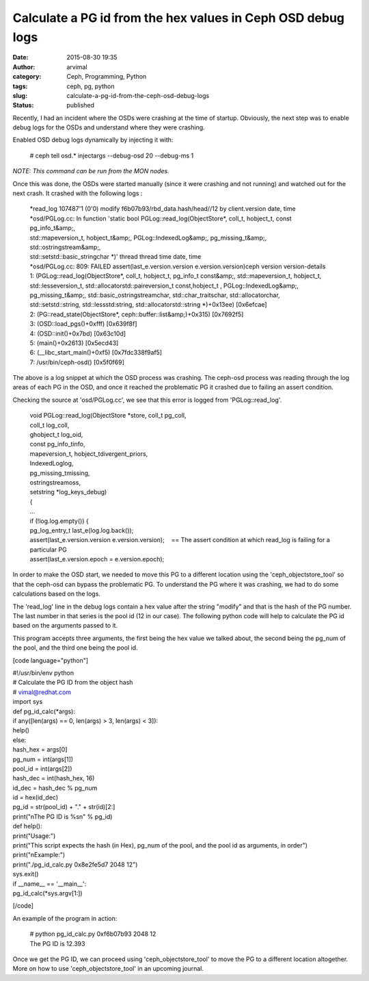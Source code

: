 Calculate a PG id from the hex values in Ceph OSD debug logs
############################################################
:date: 2015-08-30 19:35
:author: arvimal
:category: Ceph, Programming, Python
:tags: ceph, pg, python
:slug: calculate-a-pg-id-from-the-ceph-osd-debug-logs
:status: published

Recently, I had an incident where the OSDs were crashing at the time of startup. Obviously, the next step was to enable debug logs for the OSDs and understand where they were crashing.

Enabled OSD debug logs dynamically by injecting it with:

   # ceph tell osd.\* injectargs --debug-osd 20 --debug-ms 1

*NOTE: This command can be run from the MON nodes.*

Once this was done, the OSDs were started manually (since it were crashing and not running) and watched out for the next crash. It crashed with the following logs :

   | \*read_log 107487'1 (0'0) modify f6b07b93/rbd_data.hash/head//12 by client.version date, time
   | \*osd/PGLog.cc: In function 'static bool PGLog::read_log(ObjectStore*, coll_t, hobject_t, const pg_info_t&amp;,
   | std::mapeversion_t, hobject_t&amp;, PGLog::IndexedLog&amp;, pg_missing_t&amp;, std::ostringstream&amp;,
   | std::setstd::basic_stringchar \*)' thread thread time date, time
   | \*osd/PGLog.cc: 809: FAILED assert(last_e.version.version e.version.version)ceph version version-details

   | 1: (PGLog::read_log(ObjectStore*, coll_t, hobject_t, pg_info_t const&amp;, std::mapeversion_t, hobject_t,
   | std::lesseversion_t, std::allocatorstd::paireversion_t const,hobject_t , PGLog::IndexedLog&amp;,
   | pg_missing_t&amp;, std::basic_ostringstreamchar, std::char_traitschar, std::allocatorchar,
   | std::setstd::string, std::lessstd:string, std::allocatorstd::string \*)+0x13ee) [0x6efcae]
   | 2: (PG::read_state(ObjectStore*, ceph::buffer::list&amp;)+0x315) [0x7692f5]
   | 3: (OSD::load_pgs()+0xfff) [0x639f8f]
   | 4: (OSD::init()+0x7bd) [0x63c10d]
   | 5: (main()+0x2613) [0x5ecd43]
   | 6: (__libc_start_main()+0xf5) [0x7fdc338f9af5]
   | 7: /usr/bin/ceph-osd() [0x5f0f69]

The above is a log snippet at which the OSD process was crashing. The ceph-osd process was reading through the log areas of each PG in the OSD, and once it reached the problematic PG it crashed due to failing an assert condition.

Checking the source at 'osd/PGLog.cc', we see that this error is logged from 'PGLog::read_log'.

   | void PGLog::read_log(ObjectStore \*store, coll_t pg_coll,
   | coll_t log_coll,
   | ghobject_t log_oid,
   | const pg_info_tinfo,
   | mapeversion_t, hobject_tdivergent_priors,
   | IndexedLoglog,
   | pg_missing_tmissing,
   | ostringstreamoss,
   | setstring \*log_keys_debug)
   | {
   | ...
   | if (!log.log.empty()) {
   | pg_log_entry_t last_e(log.log.back());
   | assert(last_e.version.version e.version.version);    == The assert condition at which read_log is failing for a particular PG
   | assert(last_e.version.epoch = e.version.epoch);

In order to make the OSD start, we needed to move this PG to a different location using the 'ceph_objectstore_tool' so that the ceph-osd can bypass the problematic PG. To understand the PG where it was crashing, we had to do some calculations based on the logs.

The 'read_log' line in the debug logs contain a hex value after the string "modify" and that is the hash of the PG number. The last number in that series is the pool id (12 in our case). The following python code will help to calculate the PG id based on the arguments passed to it.

This program accepts three arguments, the first being the hex value we talked about, the second being the pg_num of the pool, and the third one being the pool id.

[code language="python"]

| #!/usr/bin/env python
| # Calculate the PG ID from the object hash
| # vimal@redhat.com
| import sys

| def pg_id_calc(*args):
| if any([len(args) == 0, len(args) > 3, len(args) < 3]):
| help()
| else:
| hash_hex = args[0]
| pg_num = int(args[1])
| pool_id = int(args[2])
| hash_dec = int(hash_hex, 16)
| id_dec = hash_dec % pg_num
| id = hex(id_dec)
| pg_id = str(pool_id) + "." + str(id)[2:]
| print("\nThe PG ID is %s\n" % pg_id)

| def help():
| print("Usage:")
| print("This script expects the hash (in Hex), pg_num of the pool, and the pool id as arguments, in order")
| print("\nExample:")
| print("./pg_id_calc.py 0x8e2fe5d7 2048 12")
| sys.exit()

| if \__name_\_ == '__main__':
| pg_id_calc(*sys.argv[1:])

[/code]

An example of the program in action:

   | # python pg_id_calc.py 0xf6b07b93 2048 12
   | The PG ID is 12.393

Once we get the PG ID, we can proceed using 'ceph_objectstore_tool' to move the PG to a different location altogether. More on how to use 'ceph_objectstore_tool' in an upcoming journal.
